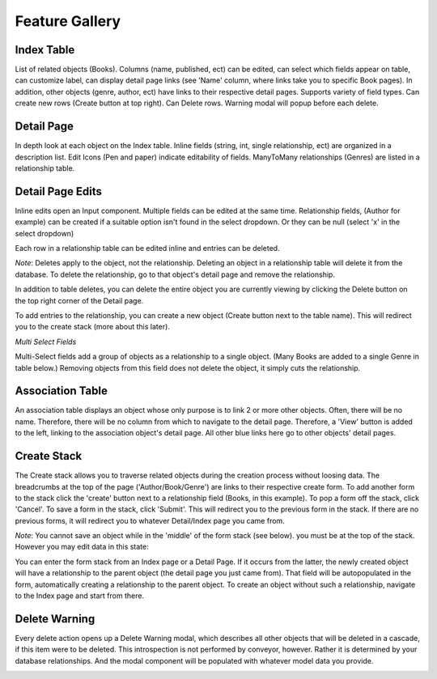 .. _feature_gallery:

*********************
Feature Gallery
*********************

Index Table
------------

List of related objects (Books). Columns (name, published, ect) can be edited, can select which fields appear on table, can customize label, can display detail page links (see 'Name' column, where links take you to specific Book pages). In addition, other objects (genre, author, ect) have links to their respective detail pages. Supports variety of field types. Can create new rows (Create button at top right). Can Delete rows. Warning modal will popup before each delete.


.. image:: img/Index.png
   :width: 600
   :align: center
   :alt: Index

Detail Page
------------

In depth look at each object on the Index table. Inline fields (string, int, single relationship, ect) are organized in a description list. Edit Icons (Pen and paper) indicate editability of fields. ManyToMany relationships (Genres) are listed in a relationship table.

.. image:: img/Detail.png
   :width: 600
   :align: center
   :alt: Index


Detail Page Edits
-----------------

Inline edits open an Input component. Multiple fields can be edited at the same time. Relationship fields, (Author for example) can be created if a suitable option isn't found in the select dropdown. Or they can be null (select 'x' in the select dropdown)

.. image:: img/Detail_Inline_Edit.png
   :width: 600
   :align: center
   :alt: Index

Each row in a relationship table can be edited inline and entries can be deleted.

*Note*: Deletes apply to the object, not the relationship. Deleting an object in a relationship table will delete it from the database. To delete the relationship, go to that object's detail page and remove the relationship.

In addition to table deletes, you can delete the entire object you are currently viewing by clicking the Delete button on the top right corner of the Detail page.

To add entries to the relationship, you can create a new object (Create button next to the table name). This will redirect you to the create stack (more about this later).

.. image:: img/Detail_Table_Edit.png
   :width: 600
   :align: center
   :alt: Index

*Multi Select Fields*

Multi-Select fields add a group of objects as a relationship to a single object. (Many Books are added to a single Genre in table below.) Removing objects from this field does not delete the object, it simply cuts the relationship.

.. image:: img/Multi_Select_Fields.png
   :width: 600
   :align: center
   :alt: Index




Association Table
------------------

An association table displays an object whose only purpose is to link 2 or more other objects. Often, there will be no name. Therefore, there will be no column from which to navigate to the detail page. Therefore, a 'View' button is added to the left, linking to the association object's detail page. All other blue links here go to other objects' detail pages.

.. image:: img/AssociationTable.png
   :width: 600
   :align: center
   :alt: Index



Create Stack
-------------

The Create stack allows you to traverse related objects during the creation process without loosing data. The breadcrumbs at the top of the page ('Author/Book/Genre') are links to their respective create form. To add another form to the stack click the 'create' button next to a relationship field (Books, in this example). To pop a form off the stack, click 'Cancel'. To save a form in the stack, click 'Submit'. This will redirect you to the previous form in the stack. If there are no previous forms, it will redirect you to whatever Detail/Index page you came from.



.. image:: img/Create_Stack.png
   :width: 600
   :align: center
   :alt: Index


*Note*: You cannot save an object while in the 'middle' of the form stack (see below). you must be at the top of the stack. However you may edit data in this state:


.. image:: img/Create_Stack_BreadCrumbs.png
   :width: 600
   :align: center
   :alt: Index

You can enter the form stack from an Index page or a Detail Page. If it occurs from the latter, the newly created object will have a relationship to the parent object (the detail page you just came from). That field will be autopopulated in the form, automatically creating a relationship to the parent object. To create an object without such a relationship, navigate to the Index page and start from there.

Delete Warning
----------------

Every delete action opens up a Delete Warning modal, which describes all other objects that will be deleted in a cascade, if this item were to be deleted. This introspection is not performed by conveyor, however. Rather it is determined by your database relationships. And the modal component will be populated with whatever model data you provide.

.. image:: img/Delete_Warning.png
   :width: 600
   :align: center
   :alt: Index
